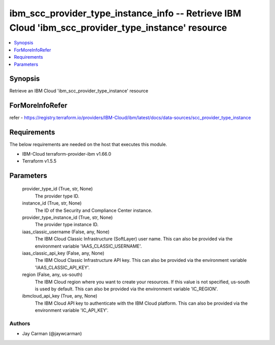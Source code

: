 
ibm_scc_provider_type_instance_info -- Retrieve IBM Cloud 'ibm_scc_provider_type_instance' resource
===================================================================================================

.. contents::
   :local:
   :depth: 1


Synopsis
--------

Retrieve an IBM Cloud 'ibm_scc_provider_type_instance' resource


ForMoreInfoRefer
----------------
refer - https://registry.terraform.io/providers/IBM-Cloud/ibm/latest/docs/data-sources/scc_provider_type_instance

Requirements
------------
The below requirements are needed on the host that executes this module.

- IBM-Cloud terraform-provider-ibm v1.66.0
- Terraform v1.5.5



Parameters
----------

  provider_type_id (True, str, None)
    The provider type ID.


  instance_id (True, str, None)
    The ID of the Security and Compliance Center instance.


  provider_type_instance_id (True, str, None)
    The provider type instance ID.


  iaas_classic_username (False, any, None)
    The IBM Cloud Classic Infrastructure (SoftLayer) user name. This can also be provided via the environment variable 'IAAS_CLASSIC_USERNAME'.


  iaas_classic_api_key (False, any, None)
    The IBM Cloud Classic Infrastructure API key. This can also be provided via the environment variable 'IAAS_CLASSIC_API_KEY'.


  region (False, any, us-south)
    The IBM Cloud region where you want to create your resources. If this value is not specified, us-south is used by default. This can also be provided via the environment variable 'IC_REGION'.


  ibmcloud_api_key (True, any, None)
    The IBM Cloud API key to authenticate with the IBM Cloud platform. This can also be provided via the environment variable 'IC_API_KEY'.













Authors
~~~~~~~

- Jay Carman (@jaywcarman)

